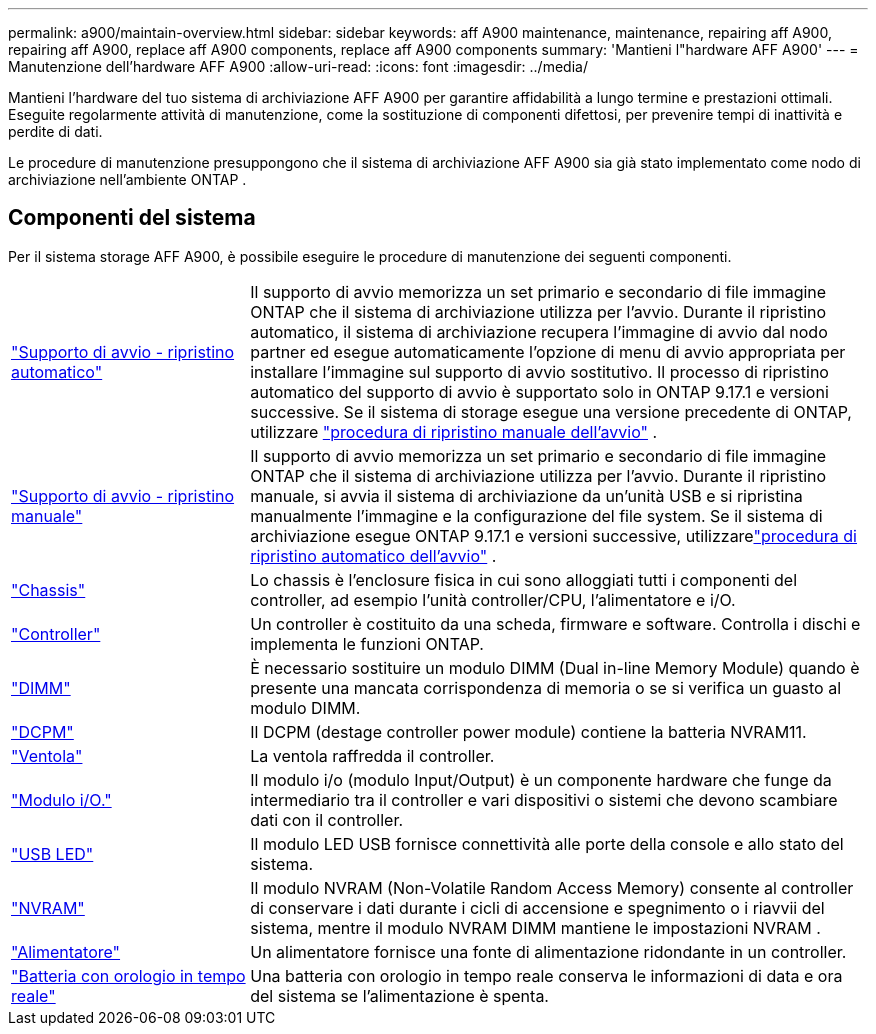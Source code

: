 ---
permalink: a900/maintain-overview.html 
sidebar: sidebar 
keywords: aff A900 maintenance, maintenance, repairing aff A900, repairing aff A900, replace aff A900 components, replace aff A900 components 
summary: 'Mantieni l"hardware AFF A900' 
---
= Manutenzione dell'hardware AFF A900
:allow-uri-read: 
:icons: font
:imagesdir: ../media/


[role="lead"]
Mantieni l'hardware del tuo sistema di archiviazione AFF A900 per garantire affidabilità a lungo termine e prestazioni ottimali. Eseguite regolarmente attività di manutenzione, come la sostituzione di componenti difettosi, per prevenire tempi di inattività e perdite di dati.

Le procedure di manutenzione presuppongono che il sistema di archiviazione AFF A900 sia già stato implementato come nodo di archiviazione nell'ambiente ONTAP .



== Componenti del sistema

Per il sistema storage AFF A900, è possibile eseguire le procedure di manutenzione dei seguenti componenti.

[cols="25,65"]
|===


 a| 
link:bootmedia-replace-workflow-bmr.html["Supporto di avvio - ripristino automatico"]
 a| 
Il supporto di avvio memorizza un set primario e secondario di file immagine ONTAP che il sistema di archiviazione utilizza per l'avvio. Durante il ripristino automatico, il sistema di archiviazione recupera l'immagine di avvio dal nodo partner ed esegue automaticamente l'opzione di menu di avvio appropriata per installare l'immagine sul supporto di avvio sostitutivo. Il processo di ripristino automatico del supporto di avvio è supportato solo in ONTAP 9.17.1 e versioni successive. Se il sistema di storage esegue una versione precedente di ONTAP, utilizzare link:bootmedia-replace-workflow.html["procedura di ripristino manuale dell'avvio"] .



 a| 
link:bootmedia-replace-workflow.html["Supporto di avvio - ripristino manuale"]
 a| 
Il supporto di avvio memorizza un set primario e secondario di file immagine ONTAP che il sistema di archiviazione utilizza per l'avvio. Durante il ripristino manuale, si avvia il sistema di archiviazione da un'unità USB e si ripristina manualmente l'immagine e la configurazione del file system.  Se il sistema di archiviazione esegue ONTAP 9.17.1 e versioni successive, utilizzarelink:bootmedia-replace-workflow-bmr.html["procedura di ripristino automatico dell'avvio"] .



 a| 
link:chassis_replace_overview.html["Chassis"]
 a| 
Lo chassis è l'enclosure fisica in cui sono alloggiati tutti i componenti del controller, ad esempio l'unità controller/CPU, l'alimentatore e i/O.



 a| 
link:controller_replace_overview.html["Controller"]
 a| 
Un controller è costituito da una scheda, firmware e software. Controlla i dischi e implementa le funzioni ONTAP.



 a| 
link:dimm_replace.html["DIMM"]
 a| 
È necessario sostituire un modulo DIMM (Dual in-line Memory Module) quando è presente una mancata corrispondenza di memoria o se si verifica un guasto al modulo DIMM.



 a| 
link:dcpm-nvram11-battery-replace.html["DCPM"]
 a| 
Il DCPM (destage controller power module) contiene la batteria NVRAM11.



 a| 
link:fan_swap_out.html["Ventola"]
 a| 
La ventola raffredda il controller.



 a| 
link:pci_cards_and_risers_replace.html["Modulo i/O."]
 a| 
Il modulo i/o (modulo Input/Output) è un componente hardware che funge da intermediario tra il controller e vari dispositivi o sistemi che devono scambiare dati con il controller.



 a| 
link:led_module_replace.html["USB LED"]
 a| 
Il modulo LED USB fornisce connettività alle porte della console e allo stato del sistema.



 a| 
link:nvram_module_or_nvram_dimm_replacement.html["NVRAM"]
 a| 
Il modulo NVRAM (Non-Volatile Random Access Memory) consente al controller di conservare i dati durante i cicli di accensione e spegnimento o i riavvii del sistema, mentre il modulo NVRAM DIMM mantiene le impostazioni NVRAM .



 a| 
link:power_supply_swap_out.html["Alimentatore"]
 a| 
Un alimentatore fornisce una fonte di alimentazione ridondante in un controller.



 a| 
link:rtc_battery_replace.html["Batteria con orologio in tempo reale"]
 a| 
Una batteria con orologio in tempo reale conserva le informazioni di data e ora del sistema se l'alimentazione è spenta.

|===